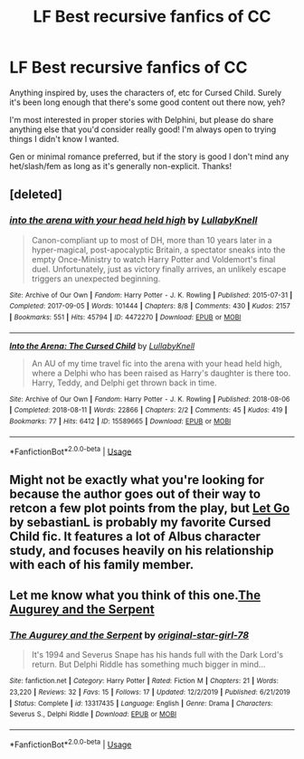 #+TITLE: LF Best recursive fanfics of CC

* LF Best recursive fanfics of CC
:PROPERTIES:
:Author: Asviloka
:Score: 7
:DateUnix: 1591200805.0
:DateShort: 2020-Jun-03
:FlairText: Request
:END:
Anything inspired by, uses the characters of, etc for Cursed Child. Surely it's been long enough that there's some good content out there now, yeh?

I'm most interested in proper stories with Delphini, but please do share anything else that you'd consider really good! I'm always open to trying things I didn't know I wanted.

Gen or minimal romance preferred, but if the story is good I don't mind any het/slash/fem as long as it's generally non-explicit. Thanks!


** [deleted]
:PROPERTIES:
:Score: 3
:DateUnix: 1591202130.0
:DateShort: 2020-Jun-03
:END:

*** [[https://archiveofourown.org/works/4472270][*/into the arena with your head held high/*]] by [[https://www.archiveofourown.org/users/LullabyKnell/pseuds/LullabyKnell][/LullabyKnell/]]

#+begin_quote
  Canon-compliant up to most of DH, more than 10 years later in a hyper-magical, post-apocalyptic Britain, a spectator sneaks into the empty Once-Ministry to watch Harry Potter and Voldemort's final duel. Unfortunately, just as victory finally arrives, an unlikely escape triggers an unexpected beginning.
#+end_quote

^{/Site/:} ^{Archive} ^{of} ^{Our} ^{Own} ^{*|*} ^{/Fandom/:} ^{Harry} ^{Potter} ^{-} ^{J.} ^{K.} ^{Rowling} ^{*|*} ^{/Published/:} ^{2015-07-31} ^{*|*} ^{/Completed/:} ^{2017-09-05} ^{*|*} ^{/Words/:} ^{101444} ^{*|*} ^{/Chapters/:} ^{8/8} ^{*|*} ^{/Comments/:} ^{430} ^{*|*} ^{/Kudos/:} ^{2157} ^{*|*} ^{/Bookmarks/:} ^{551} ^{*|*} ^{/Hits/:} ^{45794} ^{*|*} ^{/ID/:} ^{4472270} ^{*|*} ^{/Download/:} ^{[[https://archiveofourown.org/downloads/4472270/into%20the%20arena%20with%20your.epub?updated_at=1544577378][EPUB]]} ^{or} ^{[[https://archiveofourown.org/downloads/4472270/into%20the%20arena%20with%20your.mobi?updated_at=1544577378][MOBI]]}

--------------

[[https://archiveofourown.org/works/15589665][*/Into the Arena: The Cursed Child/*]] by [[https://www.archiveofourown.org/users/LullabyKnell/pseuds/LullabyKnell][/LullabyKnell/]]

#+begin_quote
  An AU of my time travel fic into the arena with your head held high, where a Delphi who has been raised as Harry's daughter is there too. Harry, Teddy, and Delphi get thrown back in time.
#+end_quote

^{/Site/:} ^{Archive} ^{of} ^{Our} ^{Own} ^{*|*} ^{/Fandom/:} ^{Harry} ^{Potter} ^{-} ^{J.} ^{K.} ^{Rowling} ^{*|*} ^{/Published/:} ^{2018-08-06} ^{*|*} ^{/Completed/:} ^{2018-08-11} ^{*|*} ^{/Words/:} ^{22866} ^{*|*} ^{/Chapters/:} ^{2/2} ^{*|*} ^{/Comments/:} ^{45} ^{*|*} ^{/Kudos/:} ^{419} ^{*|*} ^{/Bookmarks/:} ^{77} ^{*|*} ^{/Hits/:} ^{6412} ^{*|*} ^{/ID/:} ^{15589665} ^{*|*} ^{/Download/:} ^{[[https://archiveofourown.org/downloads/15589665/Into%20the%20Arena%20The.epub?updated_at=1534019196][EPUB]]} ^{or} ^{[[https://archiveofourown.org/downloads/15589665/Into%20the%20Arena%20The.mobi?updated_at=1534019196][MOBI]]}

--------------

*FanfictionBot*^{2.0.0-beta} | [[https://github.com/tusing/reddit-ffn-bot/wiki/Usage][Usage]]
:PROPERTIES:
:Author: FanfictionBot
:Score: 2
:DateUnix: 1591202149.0
:DateShort: 2020-Jun-03
:END:


** Might not be exactly what you're looking for because the author goes out of their way to retcon a few plot points from the play, but [[https://archiveofourown.org/works/18922990/chapters/44923150][Let Go]] by sebastianL is probably my favorite Cursed Child fic. It features a lot of Albus character study, and focuses heavily on his relationship with each of his family member.
:PROPERTIES:
:Author: Ginhavesouls
:Score: 1
:DateUnix: 1591223730.0
:DateShort: 2020-Jun-04
:END:


** Let me know what you think of this one.[[https://m.fanfiction.net/s/13317435/1/The-Augurey-and-the-Serpent][The Augurey and the Serpent]]
:PROPERTIES:
:Author: -Not-Today-Satan
:Score: 1
:DateUnix: 1591201682.0
:DateShort: 2020-Jun-03
:END:

*** [[https://www.fanfiction.net/s/13317435/1/][*/The Augurey and the Serpent/*]] by [[https://www.fanfiction.net/u/2237626/original-star-girl-78][/original-star-girl-78/]]

#+begin_quote
  It's 1994 and Severus Snape has his hands full with the Dark Lord's return. But Delphi Riddle has something much bigger in mind...
#+end_quote

^{/Site/:} ^{fanfiction.net} ^{*|*} ^{/Category/:} ^{Harry} ^{Potter} ^{*|*} ^{/Rated/:} ^{Fiction} ^{M} ^{*|*} ^{/Chapters/:} ^{21} ^{*|*} ^{/Words/:} ^{23,220} ^{*|*} ^{/Reviews/:} ^{32} ^{*|*} ^{/Favs/:} ^{15} ^{*|*} ^{/Follows/:} ^{17} ^{*|*} ^{/Updated/:} ^{12/2/2019} ^{*|*} ^{/Published/:} ^{6/21/2019} ^{*|*} ^{/Status/:} ^{Complete} ^{*|*} ^{/id/:} ^{13317435} ^{*|*} ^{/Language/:} ^{English} ^{*|*} ^{/Genre/:} ^{Drama} ^{*|*} ^{/Characters/:} ^{Severus} ^{S.,} ^{Delphi} ^{Riddle} ^{*|*} ^{/Download/:} ^{[[http://www.ff2ebook.com/old/ffn-bot/index.php?id=13317435&source=ff&filetype=epub][EPUB]]} ^{or} ^{[[http://www.ff2ebook.com/old/ffn-bot/index.php?id=13317435&source=ff&filetype=mobi][MOBI]]}

--------------

*FanfictionBot*^{2.0.0-beta} | [[https://github.com/tusing/reddit-ffn-bot/wiki/Usage][Usage]]
:PROPERTIES:
:Author: FanfictionBot
:Score: 1
:DateUnix: 1591202134.0
:DateShort: 2020-Jun-03
:END:
